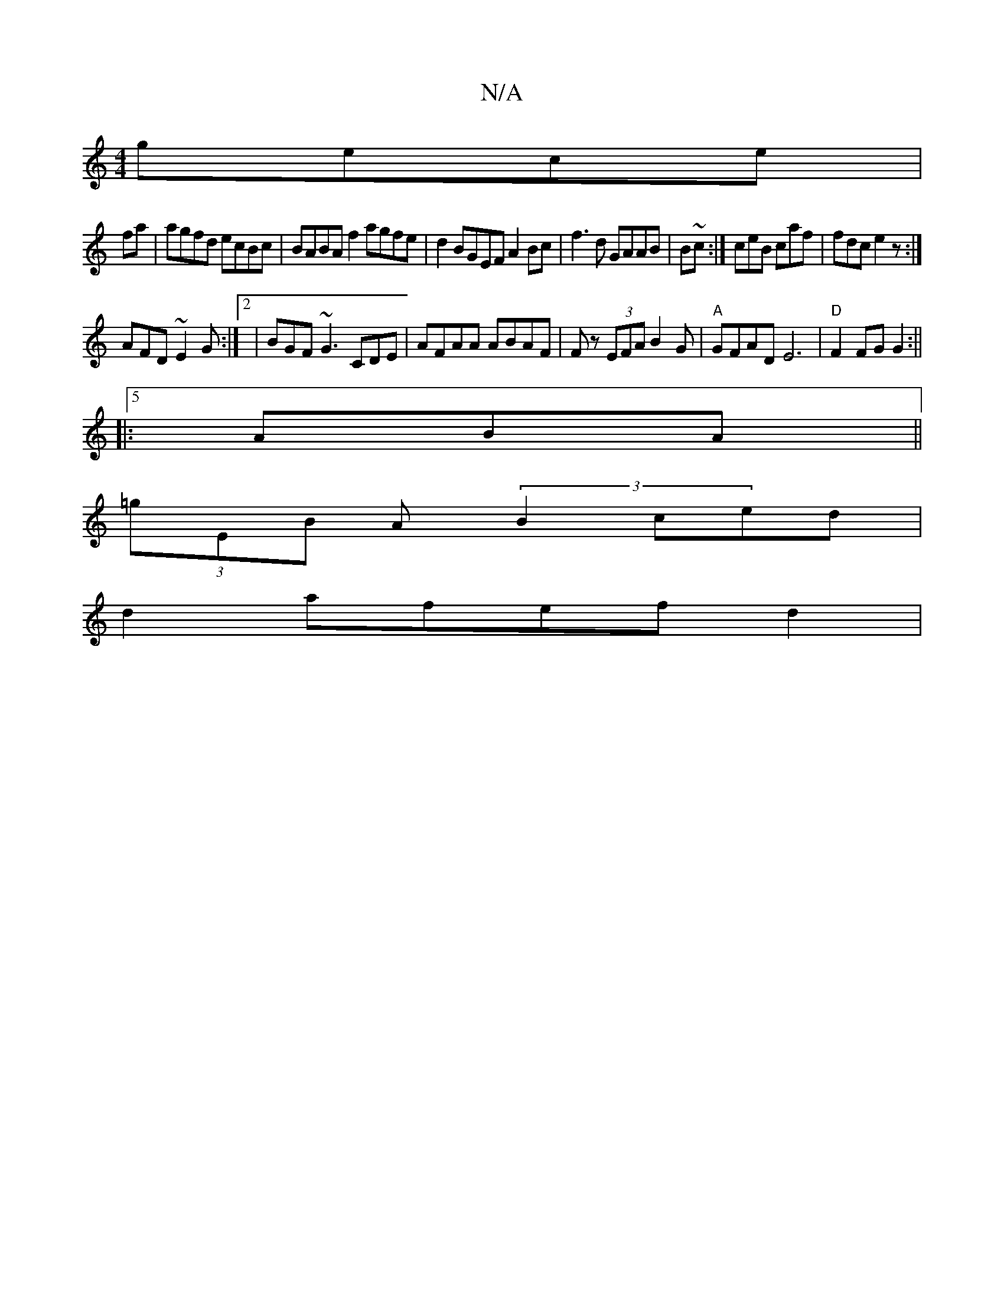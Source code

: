 X:1
T:N/A
M:4/4
R:N/A
K:Cmajor
2 gece|
fa|agfd ecBc | BABA f2agfe|d2BGEF A2Bc | f3d GAAB | B~c:|ceB caf|fdc e2z:|
AFD ~E2G:|2|BGF ~G3 CDE|AFAA ABAF|Fz (3EFA B2G | "A"GFAD E6|"D"F2FG G2:||
|:5A--BA ||
(3=gEB A(3 B2 ced |
d2 afef d2|